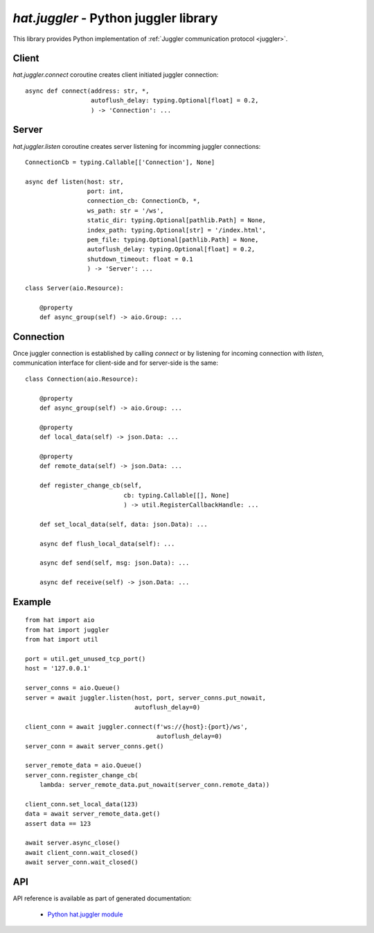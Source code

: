 .. _hat-juggler:

`hat.juggler` - Python juggler library
======================================

This library provides Python implementation of
:ref:`Juggler communication protocol <juggler>`.


.. _hat-juggler-connect:

Client
------

`hat.juggler.connect` coroutine creates client initiated juggler connection::

    async def connect(address: str, *,
                      autoflush_delay: typing.Optional[float] = 0.2,
                      ) -> 'Connection': ...


.. _hat-juggler-listen:
.. _hat-juggler-Server:

Server
------

`hat.juggler.listen` coroutine creates server listening for incomming
juggler  connections::

    ConnectionCb = typing.Callable[['Connection'], None]

    async def listen(host: str,
                     port: int,
                     connection_cb: ConnectionCb, *,
                     ws_path: str = '/ws',
                     static_dir: typing.Optional[pathlib.Path] = None,
                     index_path: typing.Optional[str] = '/index.html',
                     pem_file: typing.Optional[pathlib.Path] = None,
                     autoflush_delay: typing.Optional[float] = 0.2,
                     shutdown_timeout: float = 0.1
                     ) -> 'Server': ...

    class Server(aio.Resource):

        @property
        def async_group(self) -> aio.Group: ...


.. _hat-juggler-Connection:

Connection
----------

Once juggler connection is established by calling `connect` or by listening
for incoming connection with `listen`, communication interface for client-side
and for server-side is the same::

    class Connection(aio.Resource):

        @property
        def async_group(self) -> aio.Group: ...

        @property
        def local_data(self) -> json.Data: ...

        @property
        def remote_data(self) -> json.Data: ...

        def register_change_cb(self,
                               cb: typing.Callable[[], None]
                               ) -> util.RegisterCallbackHandle: ...

        def set_local_data(self, data: json.Data): ...

        async def flush_local_data(self): ...

        async def send(self, msg: json.Data): ...

        async def receive(self) -> json.Data: ...


Example
-------

::

    from hat import aio
    from hat import juggler
    from hat import util

    port = util.get_unused_tcp_port()
    host = '127.0.0.1'

    server_conns = aio.Queue()
    server = await juggler.listen(host, port, server_conns.put_nowait,
                                  autoflush_delay=0)

    client_conn = await juggler.connect(f'ws://{host}:{port}/ws',
                                        autoflush_delay=0)
    server_conn = await server_conns.get()

    server_remote_data = aio.Queue()
    server_conn.register_change_cb(
        lambda: server_remote_data.put_nowait(server_conn.remote_data))

    client_conn.set_local_data(123)
    data = await server_remote_data.get()
    assert data == 123

    await server.async_close()
    await client_conn.wait_closed()
    await server_conn.wait_closed()


API
---

API reference is available as part of generated documentation:

    * `Python hat.juggler module <../../pyhat/hat/juggler.html>`_
